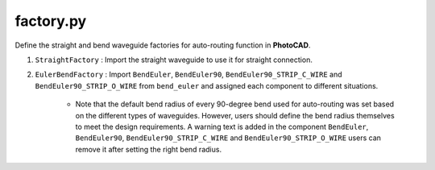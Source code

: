 factory.py
===============


Define the straight and bend waveguide factories for auto-routing function in **PhotoCAD**.

#. ``StraightFactory`` : Import the straight waveguide to use it for straight connection.

#. ``EulerBendFactory`` : Import ``BendEuler``, ``BendEuler90``, ``BendEuler90_STRIP_C_WIRE`` and ``BendEuler90_STRIP_O_WIRE`` from ``bend_euler`` and assigned each component to different situations.

    * Note that the default bend radius of every 90-degree bend used for auto-routing was set based on the different types of waveguides. However, users should define the bend radius themselves to meet the design requirements. A warning text is added in the component ``BendEuler``, ``BendEuler90``, ``BendEuler90_STRIP_C_WIRE`` and ``BendEuler90_STRIP_O_WIRE`` users can remove it after setting the right bend radius.

    .. image:: ../images/bend90warning.png
